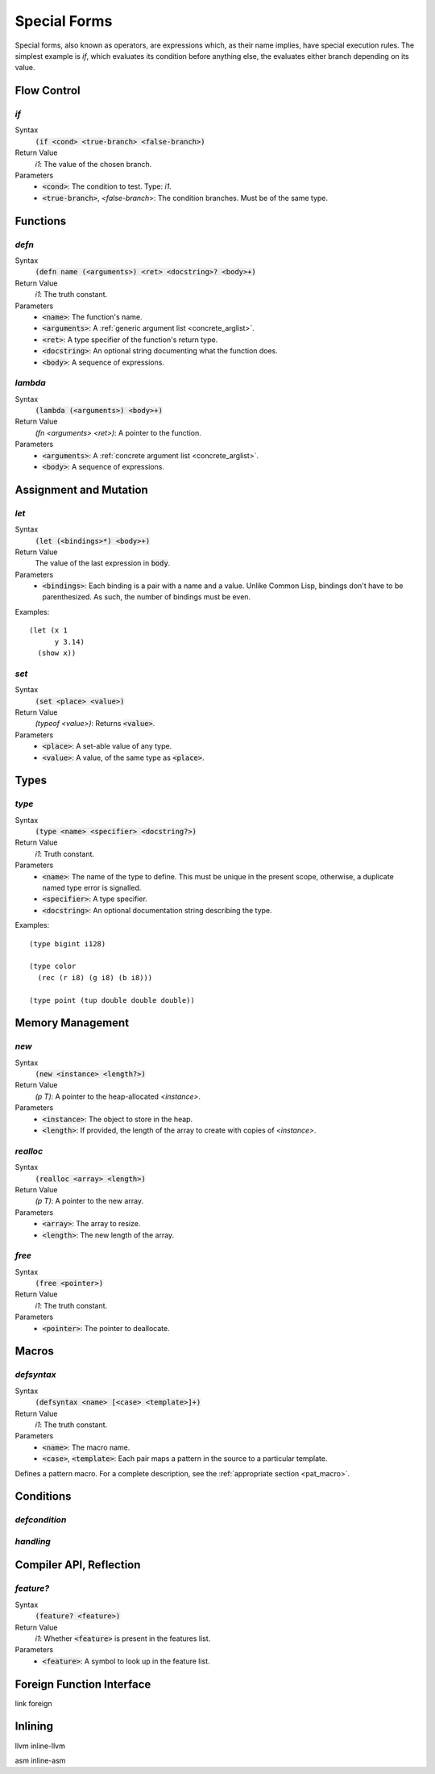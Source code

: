 *************
Special Forms
*************

Special forms, also known as operators, are expressions which, as their name
implies, have special execution rules. The simplest example is `if`, which
evaluates its condition before anything else, the evaluates either branch
depending on its value.

Flow Control
============

`if`
----

Syntax
   :code:`(if <cond> <true-branch> <false-branch>)`
Return Value
   `i1`: The value of the chosen branch.
Parameters
   * :code:`<cond>`: The condition to test. Type: `i1`.
   * :code:`<true-branch>`, `<false-branch`>: The condition branches. Must be of
     the same type.

Functions
=========

`defn`
------

Syntax
   :code:`(defn name (<arguments>) <ret> <docstring>? <body>+)`
Return Value
   `i1`: The truth constant.
Parameters
   * :code:`<name>`: The function's name.
   * :code:`<arguments>`: A :ref:`generic argument list <concrete_arglist>`.
   * :code:`<ret>`: A type specifier of the function's return type.
   * :code:`<docstring>`: An optional string documenting what the function does.
   * :code:`<body>`: A sequence of expressions.

`lambda`
--------

Syntax
   :code:`(lambda (<arguments>) <body>+)`
Return Value
   `(fn <arguments> <ret>)`: A pointer to the function.
Parameters
   * :code:`<arguments>`: A :ref:`concrete argument list <concrete_arglist>`.
   * :code:`<body>`: A sequence of expressions.

Assignment and Mutation
=======================

`let`
-----

Syntax
   :code:`(let (<bindings>*) <body>+)`
Return Value
   The value of the last expression in :code:`body`.
Parameters
   * :code:`<bindings>`: Each binding is a pair with a name and a value. Unlike
     Common Lisp, bindings don't have to be parenthesized. As such, the number
     of bindings must be even.

Examples:

::

  (let (x 1
        y 3.14)
    (show x))

`set`
-----

Syntax
   :code:`(set <place> <value>)`
Return Value
   `(typeof <value>)`: Returns :code:`<value>`.
Parameters
   * :code:`<place>`: A set-able value of any type.
   * :code:`<value>`: A value, of the same type as :code:`<place>`.

Types
=====

`type`
------

Syntax
   :code:`(type <name> <specifier> <docstring?>)`
Return Value
   `i1`: Truth constant.
Parameters
   * :code:`<name>`: The name of the type to define. This must be unique in the
     present scope, otherwise, a duplicate named type error is signalled.
   * :code:`<specifier>`: A type specifier.
   * :code:`<docstring>`: An optional documentation string describing the type.

Examples:

::

  (type bigint i128)

  (type color
    (rec (r i8) (g i8) (b i8)))

  (type point (tup double double double))


Memory Management
=================

`new`
-----

Syntax
   :code:`(new <instance> <length?>)`
Return Value
   `(p T)`: A pointer to the heap-allocated `<instance>`.
Parameters
   * :code:`<instance>`: The object to store in the heap.
   * :code:`<length>`: If provided, the length of the array to create with
     copies of `<instance>`.

`realloc`
---------

Syntax
   :code:`(realloc <array> <length>)`
Return Value
   `(p T)`: A pointer to the new array.
Parameters
   * :code:`<array>`: The array to resize.
   * :code:`<length>`: The new length of the array.

`free`
------

Syntax
   :code:`(free <pointer>)`
Return Value
   `i1`: The truth constant.
Parameters
   * :code:`<pointer>`: The pointer to deallocate.

Macros
======

`defsyntax`
-----------

Syntax
   :code:`(defsyntax <name> [<case> <template>]+)`
Return Value
   `i1`: The truth constant.
Parameters
   * :code:`<name>`: The macro name.
   * :code:`<case>`, :code:`<template>`: Each pair maps a pattern in the source
     to a particular template.

Defines a pattern macro. For a complete description, see the :ref:`appropriate
section <pat_macro>`.

Conditions
==========

`defcondition`
--------------

`handling`
----------

Compiler API, Reflection
========================

`feature?`
----------

Syntax
   :code:`(feature? <feature>)`
Return Value
   `i1`: Whether :code:`<feature>` is present in the features list.
Parameters
   * :code:`<feature>`: A symbol to look up in the feature list.

Foreign Function Interface
==========================

link
foreign

Inlining
========

llvm
inline-llvm

asm
inline-asm
